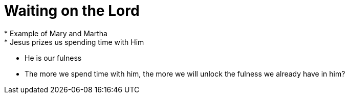 = Waiting on the Lord
* Example of Mary and Martha
* Jesus prizes us spending time with Him
** He is our fulness
** The more we spend time with him, the more we will unlock the fulness we already have in him?